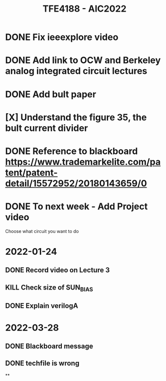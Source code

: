 #+TITLE: TFE4188 - AIC2022


* DONE Fix ieeexplore video
* DONE Add link to OCW and Berkeley analog integrated circuit lectures
* DONE Add bult paper
* [X] Understand the figure 35, the bult current divider
* DONE Reference to blackboard https://www.trademarkelite.com/patent/patent-detail/15572952/20180143659/0

* DONE To next week - Add Project video
 Choose what circuit you want to do

* 2022-01-24
** DONE Record video on Lecture 3
** KILL Check size of SUN_BIAS
** DONE Explain verilogA

* 2022-03-28
** DONE Blackboard message
** DONE techfile is wrong
**
